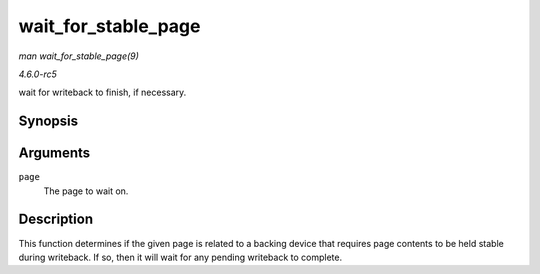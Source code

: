 .. -*- coding: utf-8; mode: rst -*-

.. _API-wait-for-stable-page:

====================
wait_for_stable_page
====================

*man wait_for_stable_page(9)*

*4.6.0-rc5*

wait for writeback to finish, if necessary.


Synopsis
========

.. c:function:: void wait_for_stable_page( struct page * page )

Arguments
=========

``page``
    The page to wait on.


Description
===========

This function determines if the given page is related to a backing
device that requires page contents to be held stable during writeback.
If so, then it will wait for any pending writeback to complete.


.. ------------------------------------------------------------------------------
.. This file was automatically converted from DocBook-XML with the dbxml
.. library (https://github.com/return42/sphkerneldoc). The origin XML comes
.. from the linux kernel, refer to:
..
.. * https://github.com/torvalds/linux/tree/master/Documentation/DocBook
.. ------------------------------------------------------------------------------
